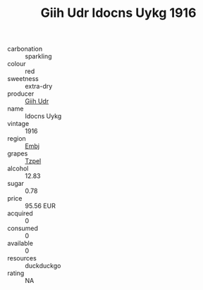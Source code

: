 :PROPERTIES:
:ID:                     136f9887-533a-428e-97c1-1aef1043562a
:END:
#+TITLE: Giih Udr Idocns Uykg 1916

- carbonation :: sparkling
- colour :: red
- sweetness :: extra-dry
- producer :: [[id:38c8ce93-379c-4645-b249-23775ff51477][Giih Udr]]
- name :: Idocns Uykg
- vintage :: 1916
- region :: [[id:fc068556-7250-4aaf-80dc-574ec0c659d9][Embj]]
- grapes :: [[id:b0bb8fc4-9992-4777-b729-2bd03118f9f8][Tzpel]]
- alcohol :: 12.83
- sugar :: 0.78
- price :: 95.56 EUR
- acquired :: 0
- consumed :: 0
- available :: 0
- resources :: duckduckgo
- rating :: NA


